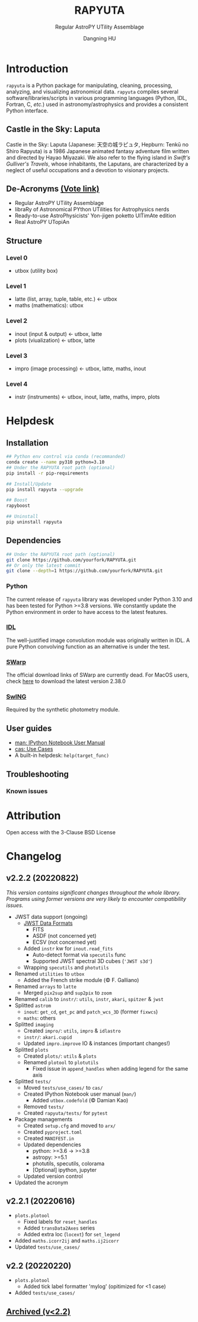 #+TITLE: RAPYUTA
#+SUBTITLE: Regular AstroPY UTility Assemblage
#+AUTHOR: Dangning HU
#+OPTIONS: toc:1

[[https://img.shields.io/pypi/v/rapyuta.png]] 
[[https://img.shields.io/pypi/dm/rapyuta.png]] 
[[https://img.shields.io/pypi/l/rapyuta.png]] 

* Introduction
:PROPERTIES:
:UNNUMBERED:
:END:
#+TOC: headlines 2 local
~rapyuta~ is a Python package for manipulating, cleaning, processing, analyzing, and visualizing astronomical data.
~rapyuta~ compiles several software/libraries/scripts in various programming languages (Python, IDL, Fortran, C, /etc./) used in astronomy/astrophysics and provides a consistent Python interface.
** Castle in the Sky: Laputa
Castle in the Sky: Laputa (Japanese: 天空の城ラピュタ, Hepburn: Tenkū no Shiro Rapyuta) is a 1986 Japanese animated fantasy adventure film written and directed by Hayao Miyazaki.
We also refer to the flying island in /Swift's Gulliver's Travels/, whose inhabitants, the Laputans, are characterized by a neglect of useful occupations and a devotion to visionary projects.

[[./arx/laputa.png]] [[./arx/rapyuta.png]]
** De-Acronyms [[https://forms.gle/bL421uphHmVFqkUU8][(Vote link)]]
- Regular AstroPY UTility Assemblage
- libraRy of Astronomical PYthon UTilities for Astrophysics nerds
- Ready-to-use AstroPhysicists' Yon-jigen poketto UlTimAte edition
- Real AstroPY UTopiAn
** Structure
*** Level 0
- utbox (utility box)
*** Level 1
- latte (list, array, tuple, table, etc.) \larr utbox
- maths (mathematics): utbox
*** Level 2
- inout (input & output) \larr utbox, latte
- plots (viualization) \larr utbox, latte
*** Level 3
- impro (image processing) \larr utbox, latte, maths, inout
*** Level 4
- instr (instruments) \larr utbox, inout, latte, maths, impro, plots
* Helpdesk
:PROPERTIES:
:UNNUMBERED:
:END:
#+TOC: headlines 2 local
** Installation
#+BEGIN_SRC bash
## Python env control via conda (recommanded)
conda create --name py310 python=3.10
## Under the RAPYUTA root path (optional)
pip install -r pip-requirements

## Install/Update
pip install rapyuta --upgrade

## Boost
rapyboost

## Uninstall
pip uninstall rapyuta
#+END_SRC
** Dependencies
#+BEGIN_SRC bash
## Under the RAPYUTA root path (optional)
git clone https://github.com/yourfork/RAPYUTA.git
## Or only the latest commit
git clone --depth=1 https://github.com/yourfork/RAPYUTA.git
#+END_SRC
*** Python 
The current release of ~rapyuta~ library was developed under Python 3.10 and has been tested for Python >=3.8 versions.
We constantly update the Python environment in order to have access to the latest features.
*** [[https://github.com/kxxdhdn/laputan/tree/main/idl][IDL]]
The well-justified image convolution module was originally written in IDL.
A pure Python convolving function as an alternative is under the test.
*** [[https://www.astromatic.net/software/swarp][SWarp]]
The official download links of SWarp are currently dead.
For MacOS users, check [[./arx][here]] to download the latest version 2.38.0
*** [[https://github.com/kxxdhdn/laputan/tree/main/swing][SwING]]
Required by the synthetic photometry module.
** User guides
- [[./jnum][man: IPython Notebook User Manual]]
- [[./uc][cas: Use Cases]]
- A built-in helpdesk: ~help(target_func)~
** Troubleshooting
*** Known issues
* Attribution
:PROPERTIES:
:UNNUMBERED:
:END:
Open access with the 3-Clause BSD License
* Changelog
:PROPERTIES:
:UNNUMBERED:
:END:
** v2.2.2 (20220822)
/This version contains significant changes throughout the whole library./
/Programs using former versions are very likely to encounter compatibility issues./
- JWST data support (ongoing)
  + [[https://jwst-docs.stsci.edu/understanding-jwst-data-files/jwst-data-formats][JWST Data Formats]]
    * FITS
    * ASDF (not concerned yet)
    * ECSV (not concerned yet)
  + Added ~instr~ kw for ~inout.read_fits~
    * Auto-detect format via ~specutils~ func
    * Supported JWST spectral 3D cubes (~'JWST s3d'~)
  + Wrapping ~specutils~ and ~photutils~
- Renamed ~utilities~ to ~utbox~
  + Added the French strike module (\copy F. Galliano)
- Renamed ~arrays~ to ~latte~
  + Merged ~pix2sup~ and ~sup2pix~ to ~zoom~
- Renamed ~calib~ to ~instr/~: ~utils~, ~instr~, ~akari~, ~spitzer~ & ~jwst~
- Splitted ~astrom~
  + ~inout~: ~get_cd~, ~get_pc~ and ~patch_wcs_3D~ (former ~fixwcs~)
  + ~maths~: others
- Splitted ~imaging~
  + Created ~impro/~: ~utils~, ~impro~ & ~idlastro~
  + ~instr/~: ~akari.cupid~
  + Updated ~impro.improve~ IO & instances (important changes!)
- Splitted ~plots~
  + Created ~plots/~: ~utils~ & ~plots~
  + Renamed ~plotool~ to ~plotutils~
    * Fixed issue in ~append_handles~ when adding legend for the same axis
- Splitted ~tests/~
  + Moved ~tests/use_cases/~ to ~cas/~
  + Created IPython Notebook user manual (~man/~)
    * Added ~utbox.codefold~ (\copy Damian Kao)
  + Removed ~tests/~
  + Created ~rapyuta/tests/~ for ~pytest~
- Package managements
  + Created ~setup.cfg~ and moved to ~arx/~
  + Created ~pyproject.toml~
  + Created ~MANIFEST.in~
  + Updated dependencies
    * python: >=3.6 \rarr >=3.8
    * astropy: >=5.1
    * photutils, specutils, colorama
    * [Optional] ipython, jupyter
  + Updated version control
- Updated the acronym
** v2.2.1 (20220616)
- ~plots.plotool~
  + Fixed labels for ~reset_handles~
  + Added ~transData2Axes~ series
  + Added extra loc (~locext~) for ~set_legend~
- Added ~maths.icorr2ij~ and ~maths.ij2icorr~
- Updated ~tests/use_cases/~
** v2.2 (20220220)
- ~plots.plotool~
  + Added tick label formatter 'mylog' (opitimized for <1 case)
- Added ~tests/use_cases/~
** [[./arx/changelog.org][Archived (v<2.2)]]
